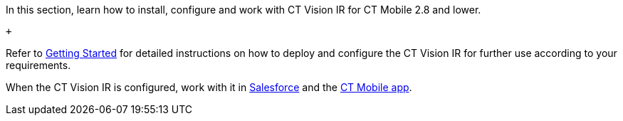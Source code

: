 In this section, learn how to install, configure and work with CT Vision
IR for CT Mobile 2.8 and lower.

 +

Refer to link:getting-started.html[Getting Started] for detailed
instructions on how to deploy and configure the CT Vision IR for further
use according to your requirements. +

When the CT Vision IR is configured, work with it
in link:working-with-ct-vision-in-salesforce.html[Salesforce] and the link:working-with-ct-vision-in-the-ct-mobile-app.html[CT
Mobile app].
